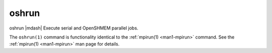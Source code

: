 .. _man1-oshrun:


oshrun
======

.. include_body

oshrun |mdash| Execute serial and OpenSHMEM parallel jobs.

The ``oshrun(1)`` command is functionality identical to the
:ref:`mpirun(1) <man1-mpirun>` command.  See the :ref:`mpirun(1)
<man1-mpirun>` man page for details.

.. seealso::
   :ref:`mpirun(1) <man1-mpirun>`
